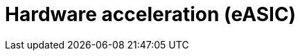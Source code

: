 [id="k8s-best-practices-far-edge-hardware-acceleration-easic"]
= Hardware acceleration (eASIC)

//TODO

